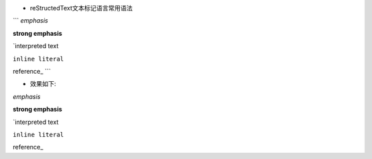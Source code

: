 - reStructedText文本标记语言常用语法

```
*emphasis*

**strong emphasis**

`interpreted text

``inline literal``

reference_
```

- 效果如下: 

*emphasis*

**strong emphasis**

`interpreted text

``inline literal``

reference_
